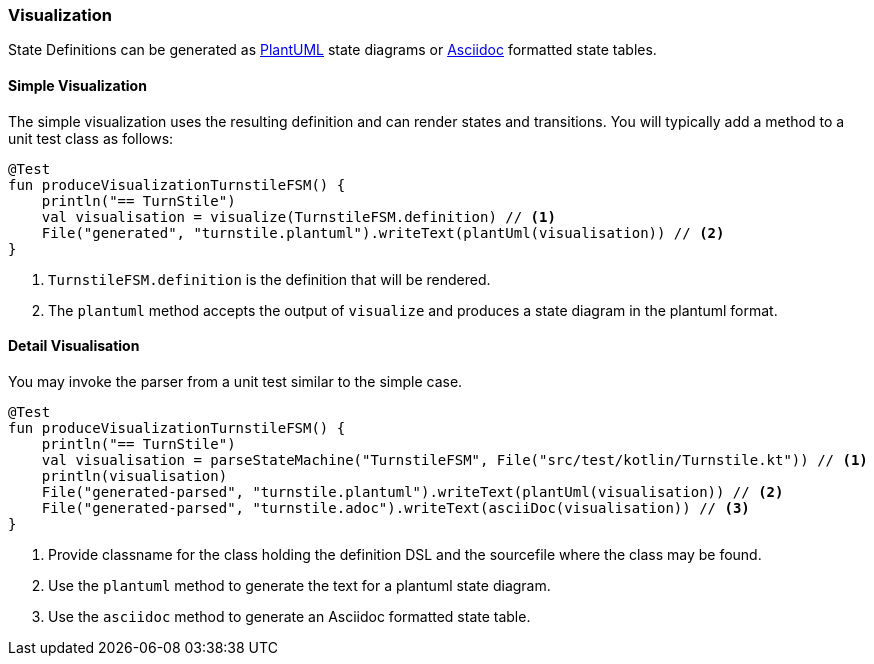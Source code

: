 === Visualization

State Definitions can be generated as link:https://plantuml.com/[PlantUML] state diagrams or link:https://asciidoctor.org/[Asciidoc] formatted state tables.

==== Simple Visualization

The simple visualization uses the resulting definition and can render states and transitions.
You will typically add a method to a unit test class as follows:

[source,kotlin]
----
@Test
fun produceVisualizationTurnstileFSM() {
    println("== TurnStile")
    val visualisation = visualize(TurnstileFSM.definition) // <1>
    File("generated", "turnstile.plantuml").writeText(plantUml(visualisation)) // <2>
}
----
<1> `TurnstileFSM.definition` is the definition that will be rendered.
<2> The `plantuml` method accepts the output of `visualize` and produces a state diagram in the plantuml format.

==== Detail Visualisation

You may invoke the parser from a unit test similar to the simple case.

[source,kotlin]
----
@Test
fun produceVisualizationTurnstileFSM() {
    println("== TurnStile")
    val visualisation = parseStateMachine("TurnstileFSM", File("src/test/kotlin/Turnstile.kt")) // <1>
    println(visualisation)
    File("generated-parsed", "turnstile.plantuml").writeText(plantUml(visualisation)) // <2>
    File("generated-parsed", "turnstile.adoc").writeText(asciiDoc(visualisation)) // <3>
}
----
<1> Provide classname for the class holding the definition DSL and the sourcefile where the class may be found.
<2> Use the `plantuml` method to generate the text for a plantuml state diagram.
<3> Use the `asciidoc` method to generate an Asciidoc formatted state table.
